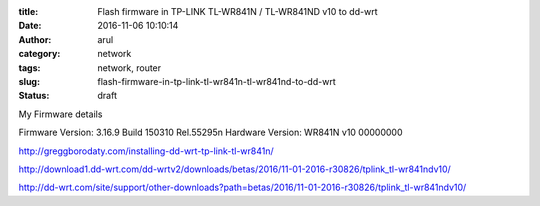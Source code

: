 :title: Flash firmware in TP-LINK TL-WR841N / TL-WR841ND v10 to dd-wrt
:date: 2016-11-06 10:10:14
:author: arul
:category: network
:tags: network, router
:slug: flash-firmware-in-tp-link-tl-wr841n-tl-wr841nd-to-dd-wrt
:status: draft

My Firmware details

Firmware Version: 
3.16.9 Build 150310 Rel.55295n
Hardware Version: 
WR841N v10 00000000


http://greggborodaty.com/installing-dd-wrt-tp-link-tl-wr841n/



http://download1.dd-wrt.com/dd-wrtv2/downloads/betas/2016/11-01-2016-r30826/tplink_tl-wr841ndv10/

http://dd-wrt.com/site/support/other-downloads?path=betas/2016/11-01-2016-r30826/tplink_tl-wr841ndv10/
